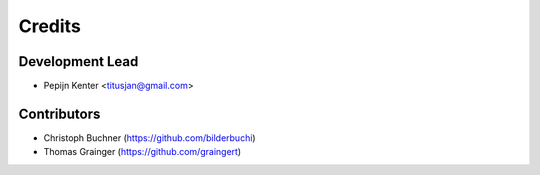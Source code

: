 =======
Credits
=======

Development Lead
----------------

* Pepijn Kenter <titusjan@gmail.com>


Contributors
------------

* Christoph Buchner (https://github.com/bilderbuchi)
* Thomas Grainger (https://github.com/graingert)
